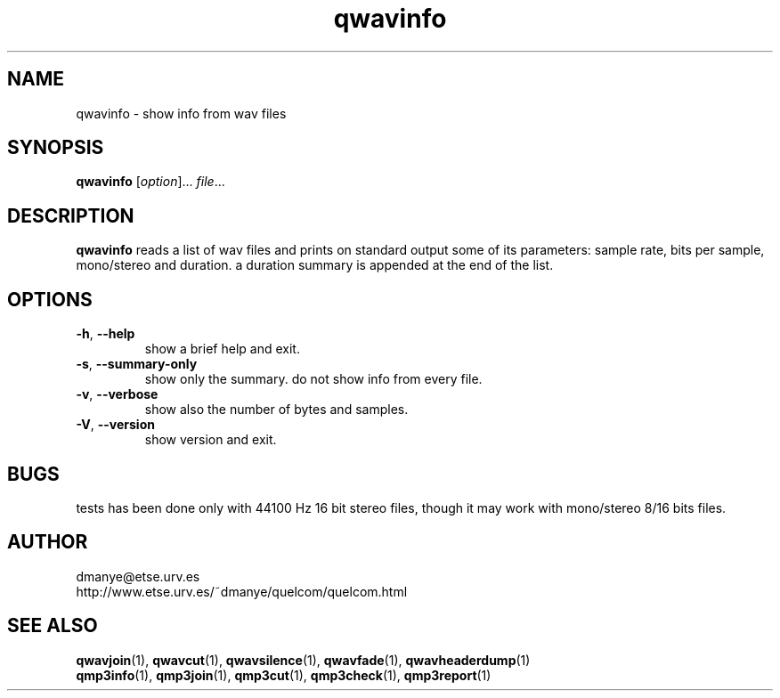 .TH qwavinfo 1 "february 2001" "quelcom 0.4.0" "quelcom man pages"

.SH NAME
qwavinfo \- show info from wav files

.SH SYNOPSIS
.na
.B qwavinfo
.RI [ option ]...\  file ...
.ad

.SH DESCRIPTION 
.LP
\fBqwavinfo\fR reads a list of wav files and prints on standard output some of its parameters: sample rate, bits per sample, mono/stereo and duration. a duration summary is appended at the end of the list.

.SH OPTIONS
.TP
.BR \-h ,\  \-\-help
show a brief help and exit.
.TP
.BR \-s ,\  \-\-summary-only
show only the summary. do not show info from every file.
.TP
.BR \-v ,\  \-\-verbose
show also the number of bytes and samples.
.TP
.BR \-V ,\  \-\-version
show version and exit.

.SH BUGS
.LP
tests has been done only with 44100 Hz 16 bit stereo files, though it may work with mono/stereo 8/16 bits files.

.SH AUTHOR 
.LP
dmanye@etse.urv.es
.br
http://www.etse.urv.es/~dmanye/quelcom/quelcom.html

.SH SEE ALSO
.BR qwavjoin (1),
.BR qwavcut (1),
.BR qwavsilence (1),
.BR qwavfade (1),
.BR qwavheaderdump (1)
.br
.BR qmp3info (1),
.BR qmp3join (1),
.BR qmp3cut (1),
.BR qmp3check (1),
.BR qmp3report (1)
